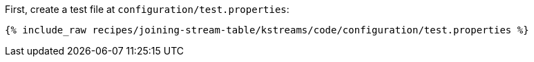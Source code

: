 First, create a test file at `configuration/test.properties`:

+++++
<pre class="snippet"><code class="shell">{% include_raw recipes/joining-stream-table/kstreams/code/configuration/test.properties %}</code></pre>
+++++